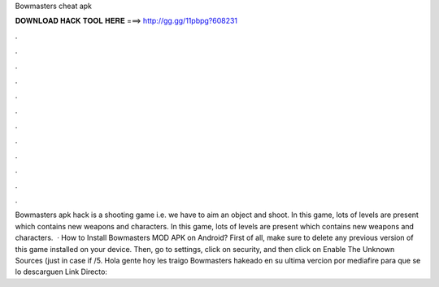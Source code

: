 Bowmasters cheat apk

𝐃𝐎𝐖𝐍𝐋𝐎𝐀𝐃 𝐇𝐀𝐂𝐊 𝐓𝐎𝐎𝐋 𝐇𝐄𝐑𝐄 ===> http://gg.gg/11pbpg?608231

.

.

.

.

.

.

.

.

.

.

.

.

Bowmasters apk hack is a shooting game i.e. we have to aim an object and shoot. In this game, lots of levels are present which contains new weapons and characters. In this game, lots of levels are present which contains new weapons and characters.  · How to Install Bowmasters MOD APK on Android? First of all, make sure to delete any previous version of this game installed on your device. Then, go to settings, click on security, and then click on Enable The Unknown Sources (just in case if /5. Hola gente hoy les traigo Bowmasters hakeado en su ultima vercion por mediafire para que se lo descarguen Link Directo: